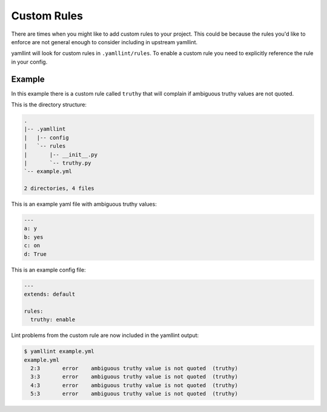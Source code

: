 Custom Rules
============

There are times when you might like to add custom rules to your
project.  This could be because the rules you'd like to enforce are
not general enough to consider including in upstream yamllint.

yamllint will look for custom rules in ``.yamllint/rules``.  To enable
a custom rule you need to explicitly reference the rule in your
config.

Example
~~~~~~~

In this example there is a custom rule called ``truthy`` that will
complain if ambiguous truthy values are not quoted.

This is the directory structure:

.. code:: plain

   .
   |-- .yamllint
   |   |-- config
   |   `-- rules
   |       |-- __init__.py
   |       `-- truthy.py
   `-- example.yml

   2 directories, 4 files

This is an example yaml file with ambiguous truthy values:

.. code:: yaml

   ---
   a: y
   b: yes
   c: on
   d: True

This is an example config file:

.. code:: yaml

   ---
   extends: default

   rules:
     truthy: enable

Lint problems from the custom rule are now included in the yamllint
output:

.. code:: plain

   $ yamllint example.yml
   example.yml
     2:3       error    ambiguous truthy value is not quoted  (truthy)
     3:3       error    ambiguous truthy value is not quoted  (truthy)
     4:3       error    ambiguous truthy value is not quoted  (truthy)
     5:3       error    ambiguous truthy value is not quoted  (truthy)
